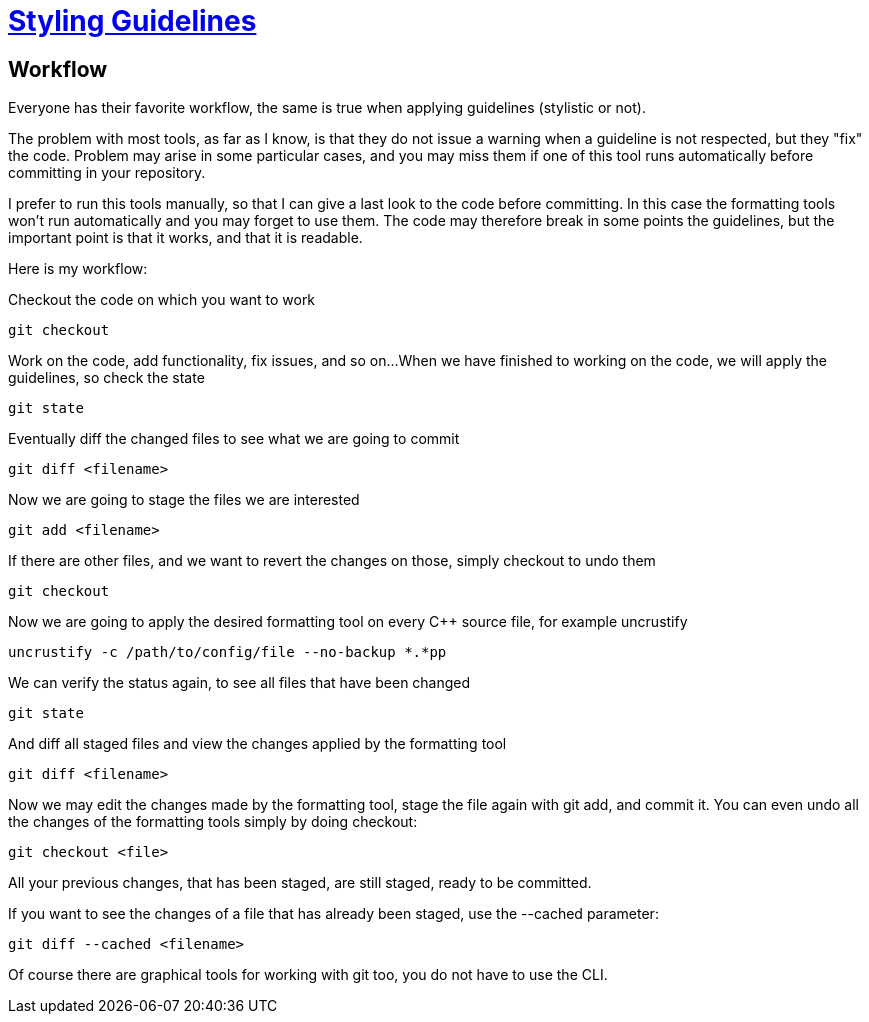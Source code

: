 = https://github.com/fekir/stylistic_guidelines[Styling Guidelines]

== Workflow
Everyone has their favorite workflow, the same is true when applying guidelines (stylistic or not).

The problem with most tools, as far as I know, is that they do not issue a warning when a guideline is not respected, but they "fix" the code. Problem may arise in some particular cases, and you may miss them if one of this tool runs automatically before committing in your repository.

I prefer to run this tools manually, so that I can give a last look to the code before committing. In this case the formatting tools won't run automatically and you may forget to use them. The code may therefore break in some points the guidelines, but the important point is that it works, and that it is readable.


Here is my workflow:

Checkout the code on which you want to work

[listing]
git checkout

Work on the code, add functionality, fix issues, and so on...
When we have finished to working on the code, we will apply the guidelines, so check the state

[listing]
git state

Eventually diff the changed files to see what we are going to commit

[listing]
git diff <filename>

Now we are going to stage the files we are interested

[listing]
git add <filename>

If there are other files, and we want to revert the changes on those, simply checkout to undo them
[listing]
git checkout

Now we are going to apply the desired formatting tool on every C++ source file, for example uncrustify
[listing]
uncrustify -c /path/to/config/file --no-backup *.*pp


We can verify the status again, to see all files that have been changed

[listing]
git state


And diff all staged files and view the changes applied by the formatting tool

[listing]
git diff <filename>


Now we may edit the changes made by the formatting tool, stage the file again with git add, and commit it. You can even undo all the changes of the formatting tools simply by doing checkout:

[listing]
git checkout <file>

All your previous changes, that has been staged, are still staged, ready to be committed.


If you want to see the changes of a file that has already been staged, use the --cached parameter:
[listing]
git diff --cached <filename>


Of course there are graphical tools for working with git too, you do not have to use the CLI.

